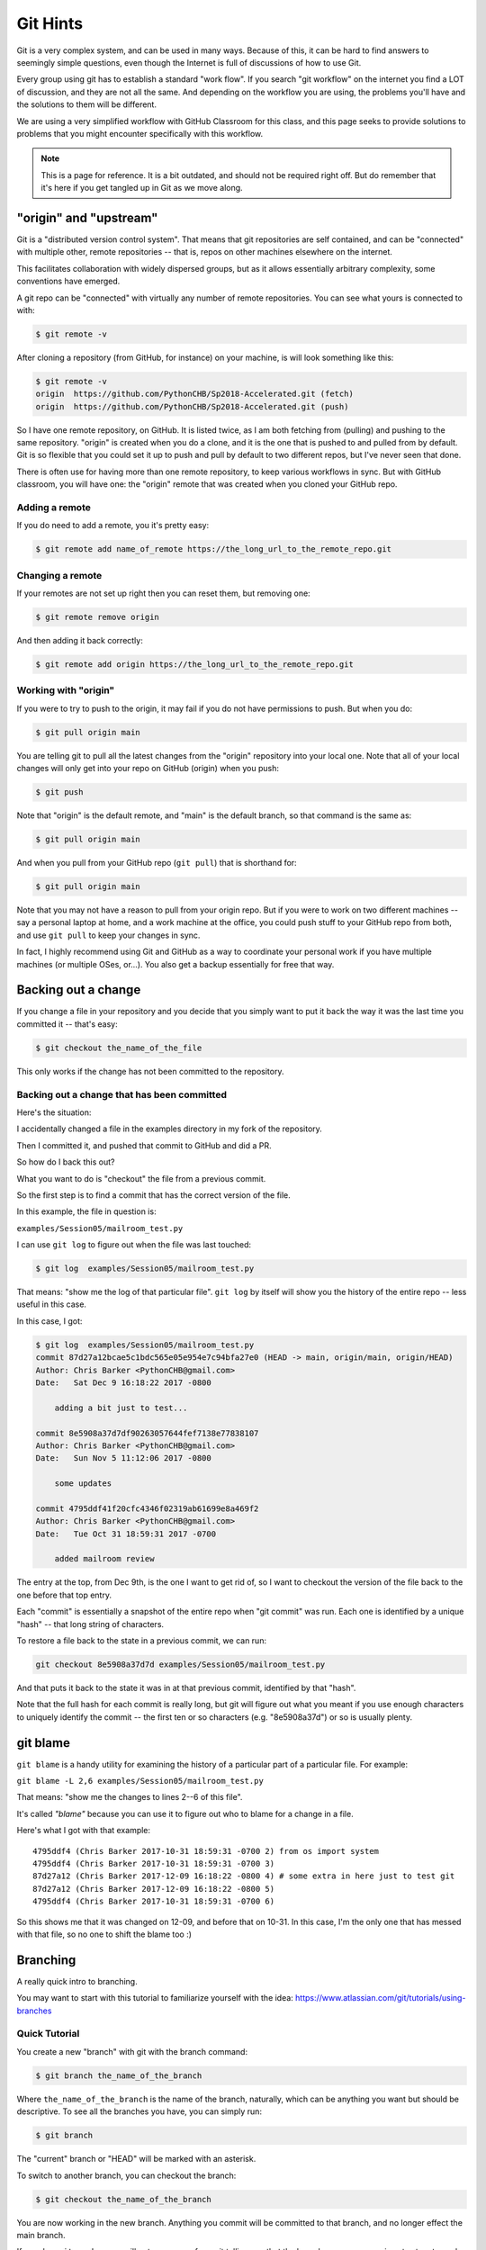 .. _git_hints:

#########
Git Hints
#########

Git is a very complex system, and can be used in many ways. Because of this, it can be hard to find answers to seemingly simple questions, even though the Internet is full of discussions of how to use Git.

Every group using git has to establish a standard "work flow". If you search "git workflow" on the internet you find a LOT of discussion, and they are not all the same. And depending on the workflow you are using, the problems you'll have and the solutions to them will be different.

We are using a very simplified workflow with GitHub Classroom for this class, and this page seeks to provide solutions to problems that you might encounter specifically with this workflow.

.. note:: This is a page for reference. It is a bit outdated, and should not be required right off. But do remember that it's here if you get tangled up in Git as we move along.

"origin" and "upstream"
=======================

Git is a "distributed version control system". That means that git repositories are self contained, and can be "connected" with multiple other, remote repositories -- that is, repos on other machines elsewhere on the internet.

This facilitates collaboration with widely dispersed groups, but as it allows essentially arbitrary complexity, some conventions have emerged.

A git repo can be "connected" with virtually any number of remote repositories. You can see what yours is connected to with:

.. code-block:: bash

    $ git remote -v

After cloning a repository (from GitHub, for instance) on your machine, is will look something like this:

.. code-block:: bash

    $ git remote -v
    origin  https://github.com/PythonCHB/Sp2018-Accelerated.git (fetch)
    origin  https://github.com/PythonCHB/Sp2018-Accelerated.git (push)

So I have one remote repository, on GitHub. It is listed twice, as I am both fetching from (pulling) and pushing to the same repository. "origin" is created when you do a clone, and it is the one that is pushed to and pulled from by default. Git is so flexible that you could set it up to push and pull by default to two different repos, but I've never seen that done.

There is often use for having more than one remote repository, to keep various workflows in sync. But with GitHub classroom, you will have one: the "origin" remote that was created when you cloned your GitHub repo.

Adding a remote
---------------

If you do need to add a remote, you it's pretty easy:

.. code-block:: bash

    $ git remote add name_of_remote https://the_long_url_to_the_remote_repo.git

Changing a remote
-----------------

If your remotes are not set up right then you can reset them, but removing one:

.. code-block:: bash

    $ git remote remove origin

And then adding it back correctly:

.. code-block:: bash

    $ git remote add origin https://the_long_url_to_the_remote_repo.git

Working with "origin"
---------------------

If you were to try to push to the origin, it may fail if you do not have permissions to push. But when you do:

.. code-block:: bash

    $ git pull origin main

You are telling git to pull all the latest changes from the "origin" repository into your local one. Note that all of your local changes will only get into your repo on GitHub (origin) when you push:

.. code-block:: bash

    $ git push

Note that "origin" is the default remote, and "main" is the default branch, so that command is the same as:

.. code-block:: bash

    $ git pull origin main

And when you pull from your GitHub repo (``git pull``) that is shorthand for:

.. code-block:: bash

    $ git pull origin main

Note that you may not have a reason to pull from your origin repo. But if you were to work on two different machines -- say a personal laptop at home, and a work machine at the office, you could push stuff to your GitHub repo from both, and use ``git pull`` to keep your changes in sync.

In fact, I highly recommend using Git and GitHub as a way to coordinate your personal work if you have multiple machines (or multiple OSes, or...). You also get a backup essentially for free that way.

Backing out a change
====================

If you change a file in your repository and you decide that you simply want to put it back the way it was the last time you committed it -- that's easy:

.. code-block:: bash

    $ git checkout the_name_of_the_file

This only works if the change has not been committed to the repository.

Backing out a change that has been committed
--------------------------------------------

Here's the situation:

I accidentally changed a file in the examples directory in my fork of the repository.

Then I committed it, and pushed that commit to GitHub and did a PR.

So how do I back this out?

What you want to do is "checkout" the file from a previous commit.

So the first step is to find a commit that has the correct version of the file.

In this example, the file in question is:

``examples/Session05/mailroom_test.py``

I can use ``git log`` to figure out when the file was last touched:

.. code-block:: bash

    $ git log  examples/Session05/mailroom_test.py

That means: "show me the log of that particular file". ``git log`` by itself will show you the history of the entire repo -- less useful in this case.

In this case, I got:

.. code-block:: bash

    $ git log  examples/Session05/mailroom_test.py
    commit 87d27a12bcae5c1bdc565e05e954e7c94bfa27e0 (HEAD -> main, origin/main, origin/HEAD)
    Author: Chris Barker <PythonCHB@gmail.com>
    Date:   Sat Dec 9 16:18:22 2017 -0800

        adding a bit just to test...

    commit 8e5908a37d7df90263057644fef7138e77838107
    Author: Chris Barker <PythonCHB@gmail.com>
    Date:   Sun Nov 5 11:12:06 2017 -0800

        some updates

    commit 4795ddf41f20cfc4346f02319ab61699e8a469f2
    Author: Chris Barker <PythonCHB@gmail.com>
    Date:   Tue Oct 31 18:59:31 2017 -0700

        added mailroom review

The entry at the top, from Dec 9th, is the one I want to get rid of, so I want to checkout the version of the file back to the one before that top entry.

Each "commit" is essentially a snapshot of the entire repo when "git commit" was run. Each one is identified by a unique "hash" -- that long string of characters.

To restore a file back to the state in a previous commit, we can run:

.. code-block:: bash

    git checkout 8e5908a37d7d examples/Session05/mailroom_test.py

And that puts it back to the state it was in at that previous commit, identified by that "hash".

Note that the full hash for each commit is really long, but git will figure out what you meant if you use enough characters to uniquely identify the commit -- the first ten or so characters (e.g. "8e5908a37d") or so is usually plenty.

git blame
=========

``git blame`` is a handy utility for examining the history of a particular part of a particular file. For example:

``git blame -L 2,6 examples/Session05/mailroom_test.py``

That means: "show me the changes to lines 2--6 of this file".

It's called *"blame"* because you can use it to figure out who to blame for a change in a file.

Here's what I got with that example::

    4795ddf4 (Chris Barker 2017-10-31 18:59:31 -0700 2) from os import system
    4795ddf4 (Chris Barker 2017-10-31 18:59:31 -0700 3)
    87d27a12 (Chris Barker 2017-12-09 16:18:22 -0800 4) # some extra in here just to test git
    87d27a12 (Chris Barker 2017-12-09 16:18:22 -0800 5)
    4795ddf4 (Chris Barker 2017-10-31 18:59:31 -0700 6)

So this shows me that it was changed on 12-09, and before that on 10-31. In this case, I'm the only one that has messed with that file, so no one to shift the blame too :)

.. _git_branching:

Branching
=========

A really quick intro to branching.

You may want to start with this tutorial to familiarize yourself with the idea: https://www.atlassian.com/git/tutorials/using-branches

Quick Tutorial
--------------

You create a new "branch" with git with the branch command:

.. code-block:: bash

    $ git branch the_name_of_the_branch

Where ``the_name_of_the_branch`` is the name of the branch, naturally, which can be anything you want but should be descriptive. To see all the branches you have, you can simply run:

.. code-block:: bash

    $ git branch

The "current" branch or "HEAD" will be marked with an asterisk.

To switch to another branch, you can checkout the branch:

.. code-block:: bash

    $ git checkout the_name_of_the_branch

You are now working in the new branch. Anything you commit will be committed to that branch, and no longer effect the main branch.

If you do a ``git push`` -- you will get a message from git telling you that the branch you are now on is not set up to push to "origin" (your GitHub repo), but it will show you the command you need to set that up -- set-upstream:

.. code-block:: bash

  $ git push --set-upstream origin the_name_of_the_branch

Now it will push to GitHub, and you can see it there.

You can create Pull Requests from that new branch, as well as the old, main, branch.

Merging
-------

When you are happy with your work in the new branch, you may want to merge it back into the "main" branch.

Yu can do this by switching to the main branch:

.. code-block:: bash

    $ git checkout main

And then merging your new work into it:

.. code-block:: bash

    $ git merge the_name_of_the_branch

And there you go!

There is a saying in the git world:

    "Branch early, merge often"

It's a good way to work -- branching and merging is easy enough it git that it pays off to do it often.

"detached HEAD"
---------------

Above, we talked about using ``git checkout`` to restore a file to the state it was in in a previous commit, like so:

.. code-block:: bash

    $ git checkout 8e5908a37d7d examples/Session05/mailroom_test.py

But what happens if you do a checkout with a commit, and no specific file?

It does what you might expect -- puts ALL the files back the way they were at that commit. But there is a hitch ... let's see what happens when I do that:

.. code-block:: bash

    $ git checkout c03bb5b2c401c
    Note: checking out 'c03bb5b2c401c'.

    You are in 'detached HEAD' state. You can look around, make experimental
    changes and commit them, and you can discard any commits you make in this
    state without impacting any branches by performing another checkout.

    If you want to create a new branch to retain commits you create, you may
    do so (now or later) by using -b with the checkout command again. Example:

      git checkout -b <new-branch-name>

    HEAD is now at c03bb5b adding print_grid from class

So the files are set to the old state -- but now there is that note about "detached HEAD" -- this means that changes you make, even commits, will not effect the git repo. If you want to start from here and make changes that will stick, you need to do what it says, and make a new branch. But what it DOESN'T tell you is how to simply "re-attach" the HEAD. Turns out there is an easy way:

.. code-block:: bash

    $ git checkout -
    Previous HEAD position was c03bb5b adding print_grid from class
    Switched to branch 'main'
    Your branch is up to date with 'origin/main'.

The dash means "the branch or commit you were on before your last checkout command".

For more info about "detached HEAD", see:

https://www.cloudbees.com/blog/git-detached-head
